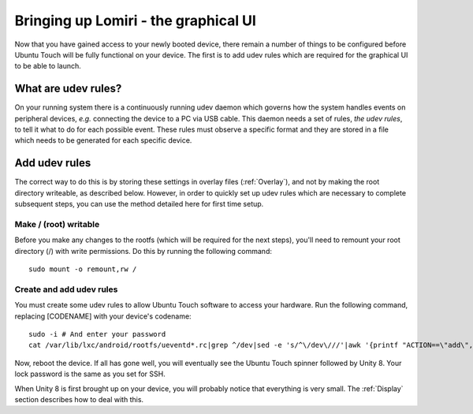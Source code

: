 .. _Lomiri:

Bringing up Lomiri - the graphical UI
=====================================

Now that you have gained access to your newly booted device, there remain a number of things to be configured before Ubuntu Touch will be fully functional on your device. The first is to add udev rules which are required for the graphical UI to be able to launch.

What are udev rules?
--------------------

On your running system there is a continuously running udev daemon which governs how the system handles events on peripheral devices, *e.g.* connecting the device to a PC via USB cable. This daemon needs a set of rules, *the udev rules*, to tell it what to do for each possible event. These rules must observe a specific format and they are stored in a file which needs to be generated for each specific device.

Add udev rules
--------------

The correct way to do this is by storing these settings in overlay files (:ref:`Overlay`), and not by making the root directory writeable, as described below. However, in order to quickly set up udev rules which are necessary to complete subsequent steps, you can use the method detailed here for first time setup.

Make / (root) writable
^^^^^^^^^^^^^^^^^^^^^^

Before you make any changes to the rootfs (which will be required for the next steps), you'll need to remount your root directory (/) with write permissions. Do this by running the following command::

    sudo mount -o remount,rw /

Create and add udev rules
^^^^^^^^^^^^^^^^^^^^^^^^^

You must create some udev rules to allow Ubuntu Touch software to access your hardware. Run the following command, replacing [CODENAME] with your device's codename::

    sudo -i # And enter your password
    cat /var/lib/lxc/android/rootfs/ueventd*.rc|grep ^/dev|sed -e 's/^\/dev\///'|awk '{printf "ACTION==\"add\", KERNEL==\"%s\", OWNER=\"%s\", GROUP=\"%s\", MODE=\"%s\"\n",$1,$3,$4,$2}' | sed -e 's/\r//' >/usr/lib/lxc-android-config/70-[CODENAME].rules

Now, reboot the device. If all has gone well, you will eventually see the Ubuntu Touch spinner followed by Unity 8. Your lock password is the same as you set for SSH.

When Unity 8 is first brought up on your device, you will probably notice that everything is very small. The :ref:`Display` section describes how to deal with this.